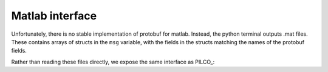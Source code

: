Matlab interface
================

Unfortunately, there is no stable implementation of protobuf for matlab. Instead, the python terminal outputs .mat files. These contains arrays of structs in the ``msg`` variable, with the fields in the structs matching the names of the protobuf fields.

Rather than reading these files directly, we expose the same interface as PILCO_:

.. py:function:: rollout(start, ctrl, H, plant, cost, verb)

	Shadows the PILCO method. Writes `ctrl.mat` with the necessary information
	to load in the terminal, and then brings up a file/open dialog to load the
	logs from the robot.

	:param start: Ignored
	:param ctrl:  Contains the policy parameters. Currently assumed to be a
	              linear controller or a random one. When passed a random one,
	              a hand-crafted deterministic controller is used instead.
	:param H:     The number of steps to run for. Assumed to be 50.
	:param plant: Information about the plant. Provides ``.dt``, ``.in_frame``,
	              and ``.out_frame``, which are useful for converting to and
	              from protobuf field names
	:param cost:  As in the normal rollout, produces costs from the states
	:param verb:  Ignored
